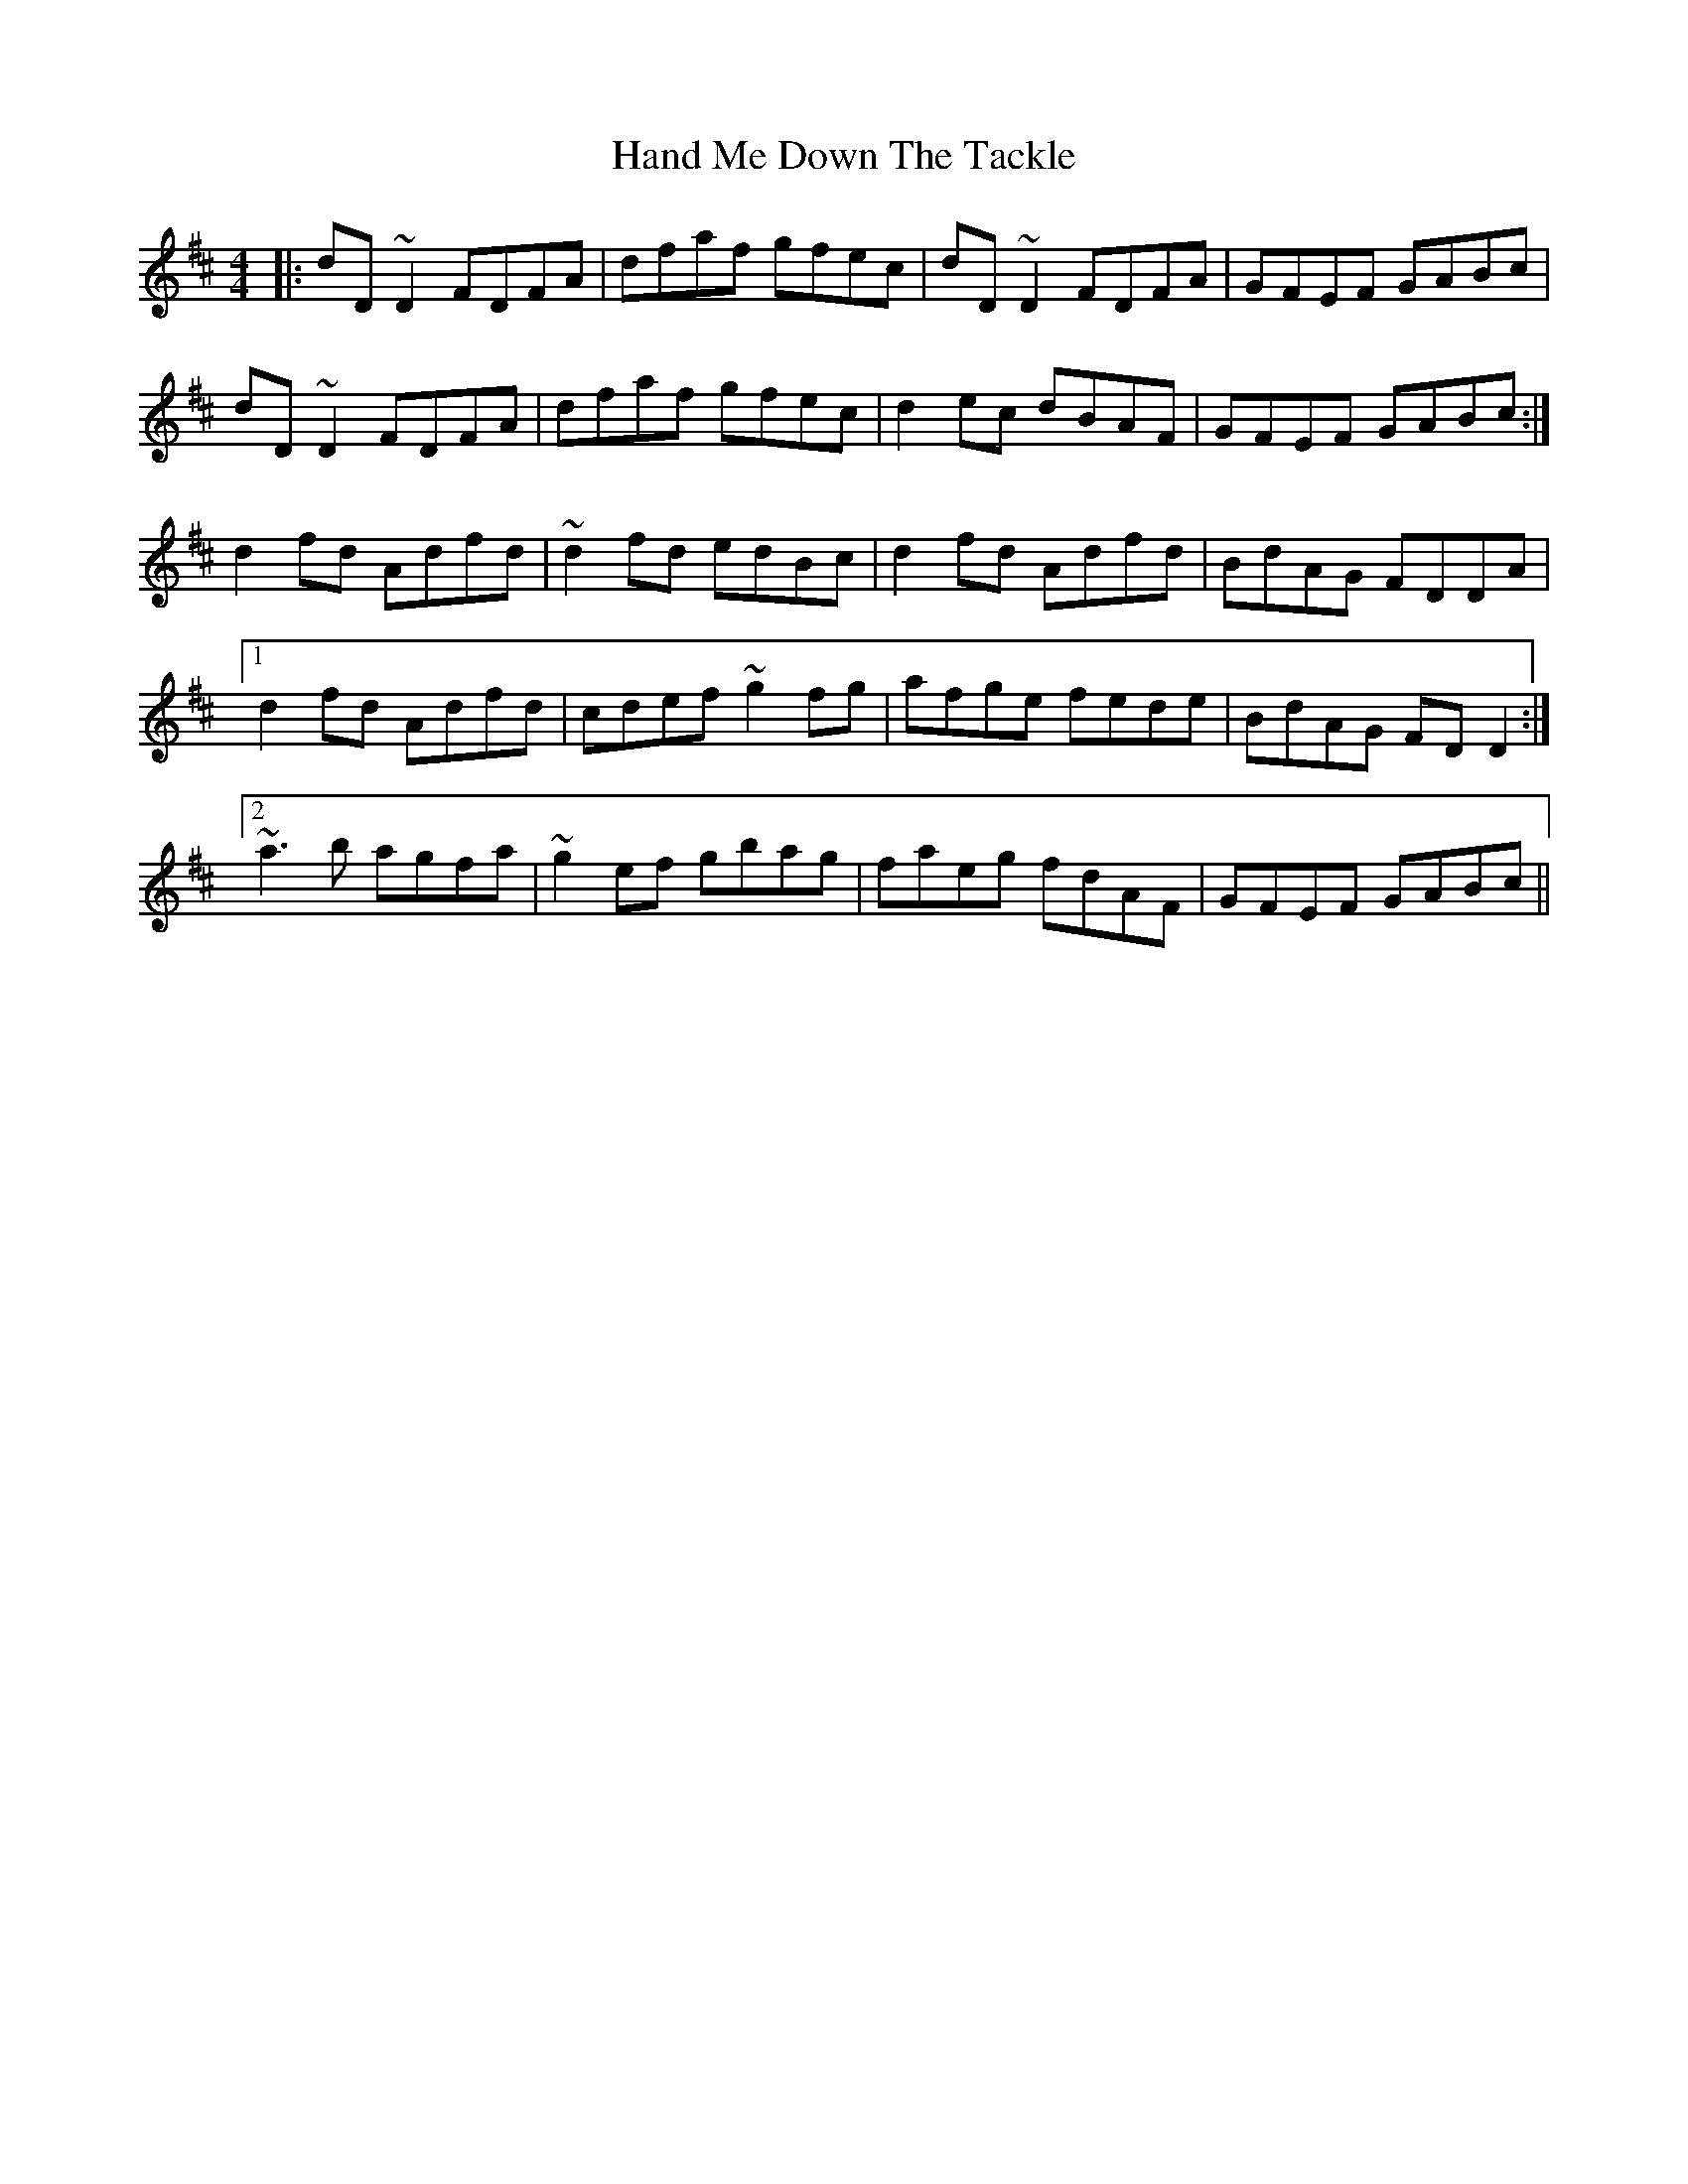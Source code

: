 X: 16576
T: Hand Me Down The Tackle
R: reel
M: 4/4
K: Dmajor
|:dD~D2 FDFA|dfaf gfec|dD~D2 FDFA|GFEF GABc|
dD~D2 FDFA|dfaf gfec|d2 ec dBAF|GFEF GABc:|
d2 fd Adfd|~d2 fd edBc|d2 fd Adfd|BdAG FDDA|
[1 d2 fd Adfd|cdef ~g2 fg|afge fede|BdAG FDD2:|
[2 ~a3b agfa|~g2 ef gbag|faeg fdAF|GFEF GABc||

